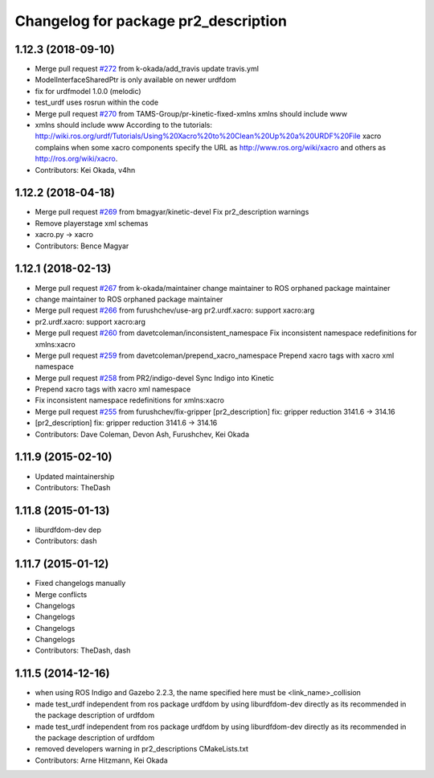 ^^^^^^^^^^^^^^^^^^^^^^^^^^^^^^^^^^^^^
Changelog for package pr2_description
^^^^^^^^^^^^^^^^^^^^^^^^^^^^^^^^^^^^^

1.12.3 (2018-09-10)
-------------------
* Merge pull request `#272 <https://github.com/pr2/pr2_common/issues/272>`_ from k-okada/add_travis
  update travis.yml
* ModelInterfaceSharedPtr is only available on newer urdfdom
* fix for urdfmodel 1.0.0 (melodic)
* test_urdf uses rosrun within the code
* Merge pull request `#270 <https://github.com/pr2/pr2_common/issues/270>`_ from TAMS-Group/pr-kinetic-fixed-xmlns
  xmlns should include www
* xmlns should include www
  According to the tutorials:
  http://wiki.ros.org/urdf/Tutorials/Using%20Xacro%20to%20Clean%20Up%20a%20URDF%20File
  xacro complains when some xacro components specify the URL
  as http://www.ros.org/wiki/xacro and others
  as http://ros.org/wiki/xacro.
* Contributors: Kei Okada, v4hn

1.12.2 (2018-04-18)
-------------------
* Merge pull request `#269 <https://github.com/pr2/pr2_common/issues/269>`_ from bmagyar/kinetic-devel
  Fix pr2_description warnings
* Remove playerstage xml schemas
* xacro.py -> xacro
* Contributors: Bence Magyar

1.12.1 (2018-02-13)
-------------------
* Merge pull request `#267 <https://github.com/pr2/pr2_common/issues/267>`_ from k-okada/maintainer
  change maintainer to ROS orphaned package maintainer
* change maintainer to ROS orphaned package maintainer
* Merge pull request `#266 <https://github.com/pr2/pr2_common/issues/266>`_ from furushchev/use-arg
  pr2.urdf.xacro: support xacro:arg
* pr2.urdf.xacro: support xacro:arg
* Merge pull request `#260 <https://github.com/pr2/pr2_common/issues/260>`_ from davetcoleman/inconsistent_namespace
  Fix inconsistent namespace redefinitions for xmlns:xacro
* Merge pull request `#259 <https://github.com/pr2/pr2_common/issues/259>`_ from davetcoleman/prepend_xacro_namespace
  Prepend xacro tags with xacro xml namespace
* Merge pull request `#258 <https://github.com/pr2/pr2_common/issues/258>`_ from PR2/indigo-devel
  Sync Indigo into Kinetic
* Prepend xacro tags with xacro xml namespace
* Fix inconsistent namespace redefinitions for xmlns:xacro
* Merge pull request `#255 <https://github.com/pr2/pr2_common/issues/255>`_ from furushchev/fix-gripper
  [pr2_description] fix: gripper reduction 3141.6 -> 314.16
* [pr2_description] fix: gripper reduction 3141.6 -> 314.16
* Contributors: Dave Coleman, Devon Ash, Furushchev, Kei Okada

1.11.9 (2015-02-10)
-------------------
* Updated maintainership
* Contributors: TheDash

1.11.8 (2015-01-13)
-------------------
* liburdfdom-dev dep
* Contributors: dash

1.11.7 (2015-01-12)
-------------------
* Fixed changelogs manually
* Merge conflicts
* Changelogs
* Changelogs
* Changelogs
* Changelogs
* Contributors: TheDash, dash

1.11.5 (2014-12-16)
-------------------
* when using ROS Indigo and Gazebo 2.2.3, the name specified here must be <link_name>_collision
* made test_urdf independent from ros package urdfdom by using liburdfdom-dev  directly as its recommended in the package description of urdfdom
* made test_urdf independent from ros package urdfdom by using liburdfdom-dev  directly as its recommended in the package description of urdfdom
* removed developers warning in pr2_descriptions CMakeLists.txt
* Contributors: Arne Hitzmann, Kei Okada
